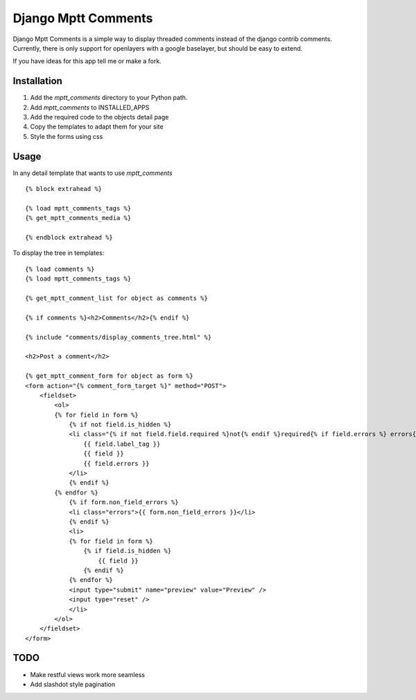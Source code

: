 ====================
Django Mptt Comments
====================

Django Mptt Comments is a simple way to display threaded comments instead of the django contrib comments.
Currently, there is only support for openlayers with a google baselayer, but should be easy to extend.

If you have ideas for this app tell me or make a fork.

Installation
============

#. Add the `mptt_comments` directory to your Python path.

#. Add `mptt_comments` to INSTALLED_APPS

#. Add the required code to the objects detail page

#. Copy the templates to adapt them for your site

#. Style the forms using css

Usage
=====

In any detail template that wants to use `mptt_comments` ::
        
        {% block extrahead %}
        
        {% load mptt_comments_tags %}
        {% get_mptt_comments_media %}
        
        {% endblock extrahead %}

To display the tree in templates: ::


        {% load comments %}
        {% load mptt_comments_tags %}    
            
        {% get_mptt_comment_list for object as comments %}
        
        {% if comments %}<h2>Comments</h2>{% endif %}
        
        {% include "comments/display_comments_tree.html" %}    
            
        <h2>Post a comment</h2>
        
        {% get_mptt_comment_form for object as form %}
        <form action="{% comment_form_target %}" method="POST">
            <fieldset>
                <ol>
                {% for field in form %}
                    {% if not field.is_hidden %}
                    <li class="{% if not field.field.required %}not{% endif %}required{% if field.errors %} errors{% endif %}{% ifequal field.name "honeypot" %} hidden{% endifequal %}">
                        {{ field.label_tag }}
                        {{ field }}
                        {{ field.errors }}
                    </li>
                    {% endif %}
                {% endfor %}
                    {% if form.non_field_errors %}
                    <li class="errors">{{ form.non_field_errors }}</li>
                    {% endif %}
                    <li>
                    {% for field in form %}
                        {% if field.is_hidden %}
                            {{ field }}
                        {% endif %}
                    {% endfor %}
                    <input type="submit" name="preview" value="Preview" />
                    <input type="reset" />
                    </li>
                </ol>
            </fieldset>
        </form>
        

TODO
====
- Make restful views work more seamless
- Add slashdot style pagination
